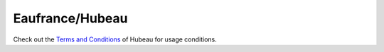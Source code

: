 Eaufrance/Hubeau
****************

Check out the `Terms and Conditions`_ of Hubeau for usage conditions.

.. _`Terms and Conditions`: https://hubeau.eaufrance.fr/page/conditions-generales

